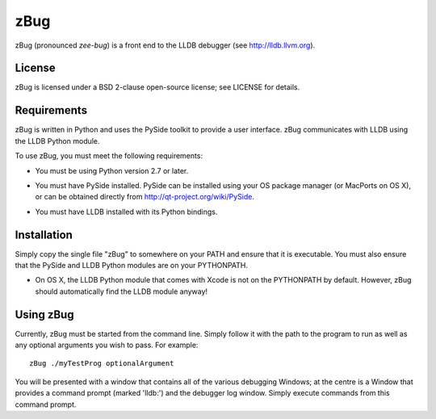 zBug
====

zBug (pronounced *zee-bug*) is a front end to the LLDB debugger (see http://lldb.llvm.org).

License
-------

zBug is licensed under a BSD 2-clause open-source license; see LICENSE for details.

Requirements
------------

zBug is written in Python and uses the PySide toolkit to provide a user interface.  zBug communicates with LLDB using the LLDB Python module.

To use zBug, you must meet the following requirements:

- You must be using Python version 2.7 or later.

- You must have PySide installed.  PySide can be installed using your OS package manager (or MacPorts on OS X), or can be obtained directly from http://qt-project.org/wiki/PySide.

- You must have LLDB installed with its Python bindings.

    .. describe:: OS X
        
        LLDB comes with Xcode on OS X; on other platforms, it can be installed using the OS package manager or it can be obtained directly from http://lldb.llvm.org.

    .. describe:: Debian/Ubuntu
        
        For more information on installing LLDB (and other LLVM tools) on Debian and Ubuntu, see http://llvm.org/apt/

Installation
------------

Simply copy the single file "zBug" to somewhere on your PATH and ensure that it is executable.  You must also ensure that the PySide and LLDB Python modules are on your PYTHONPATH.

- On OS X, the LLDB Python module that comes with Xcode is not on the PYTHONPATH by default.  However, zBug should automatically find the LLDB module anyway!

Using zBug
----------

Currently, zBug must be started from the command line.  Simply follow it with the path to the program to run as well as any optional arguments you wish to pass.  For example::
    
    zBug ./myTestProg optionalArgument

You will be presented with a window that contains all of the various debugging Windows; at the centre is a Window that provides a command prompt (marked 'lldb:') and the debugger log window.  Simply execute commands from this command prompt.
